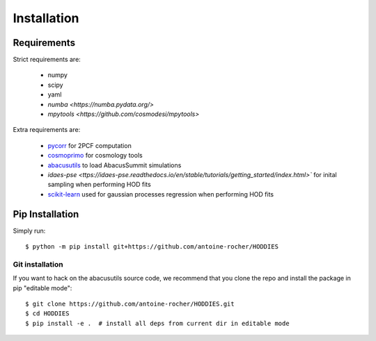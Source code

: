 Installation
============

Requirements
------------

Strict requirements are:

  - numpy
  - scipy
  - yaml
  - `numba <https://numba.pydata.org/>`
  - `mpytools <https://github.com/cosmodesi/mpytools>`

Extra requirements are:

  - `pycorr <https://py2pcf.readthedocs.io/en/stable/>`_ for 2PCF computation
  - `cosmoprimo <https://cosmoprimo.readthedocs.io/en/latest/>`_ for cosmology tools
  - `abacusutils <https://abacusutils.readthedocs.io/en/latest/installation.html>`_ to load AbacusSummit simulations
  - `idaes-pse <ttps://idaes-pse.readthedocs.io/en/stable/tutorials/getting_started/index.html>`` for inital sampling when performing HOD fits  
  - `scikit-learn <https://scikit-learn.org/stable/>`_ used for gaussian processes regression when performing HOD fits  

Pip Installation
----------------
Simply run:
::

    $ python -m pip install git+https://github.com/antoine-rocher/HODDIES

Git installation
~~~~~~~~~~~~~~~~~~~~~~~~~~~~~~~~~
If you want to hack on the abacusutils source code, we recommend that you clone
the repo and install the package in pip "editable mode":

::

    $ git clone https://github.com/antoine-rocher/HODDIES.git
    $ cd HODDIES
    $ pip install -e .  # install all deps from current dir in editable mode


